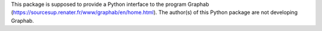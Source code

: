 This package is supposed to provide a Python interface to the program Graphab (https://sourcesup.renater.fr/www/graphab/en/home.html). The author(s) of this Python package are not developing Graphab.